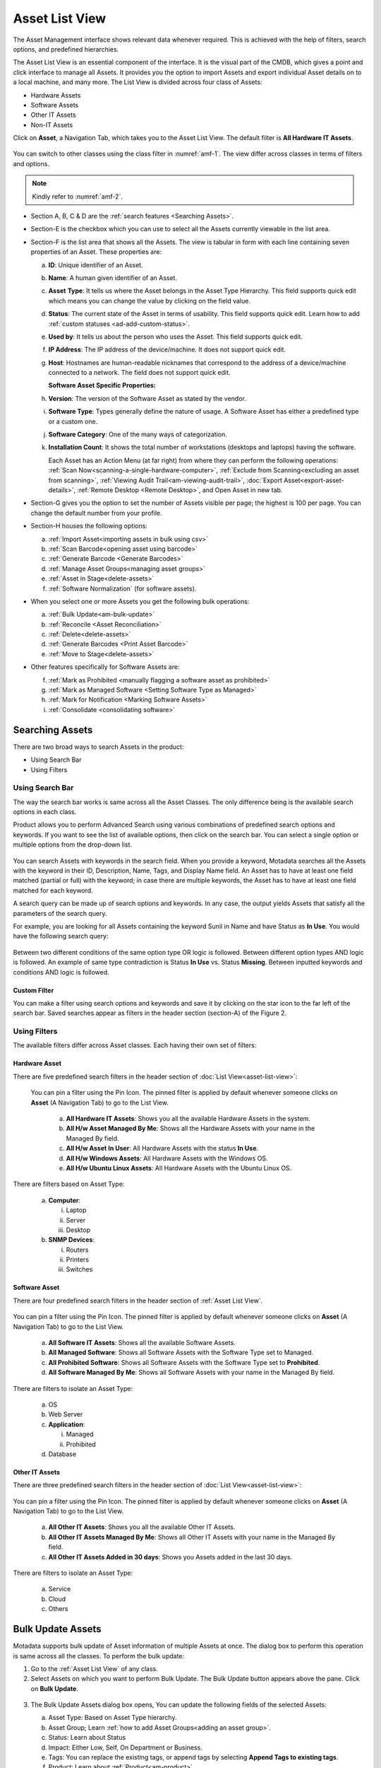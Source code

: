 ***************
Asset List View
***************

The Asset Management interface shows relevant data whenever required.
This is achieved with the help of filters, search options, and
predefined hierarchies.

The Asset List View is an essential component of the interface. It is
the visual part of the CMDB, which gives a point and click interface to
manage all Assets. It provides you the option to import Assets and
export individual Asset details on to a local machine, and many more.
The List View is divided across four class of Assets:

-  Hardware Assets

-  Software Assets

-  Other IT Assets

-  Non-IT Assets

Click on **Asset**, a Navigation Tab, which takes you to the Asset List
View. The default filter is **All Hardware IT Assets**.

.. _amf-1:
.. figure:: https://s3-ap-southeast-1.amazonaws.com/flotomate-resources/asset-management/AM-1.png
   :align: center
   :alt: figure 1

You can switch to other classes using the class filter in :numref:`amf-1`. The
view differ across classes in terms of filters and options.

.. _amf-2:
.. figure:: https://s3-ap-southeast-1.amazonaws.com/flotomate-resources/asset-management/AM-2.png
   :align: center
   :alt: figure 2

.. note:: Kindly refer to :numref:`amf-2`.

-  Section A, B, C & D are the :ref:`search features <Searching Assets>`.

-  Section-E is the checkbox which you can use to select all the Assets
   currently viewable in the list area.

-  Section-F is the list area that shows all the Assets. The view is
   tabular in form with each line containing seven properties of an
   Asset. These properties are:

   a. **ID**: Unique identifier of an Asset.

   b. **Name**: A human given identifier of an Asset.

   c. **Asset** **Type**: It tells us where the Asset belongs in the
      Asset Type Hierarchy. This field supports quick edit which means
      you can change the value by clicking on the field value.

   d. **Status**: The current state of the Asset in terms of usability.
      This field supports quick edit. Learn how to add :ref:`custom statuses <ad-add-custom-status>`. 

   e. **Used by**: It tells us about the person who uses the Asset. This
      field supports quick edit.

   f. **IP Address**: The IP address of the device/machine. It does not
      support quick edit.

   g. **Host**: Hostnames are human-readable nicknames that correspond
      to the address of a device/machine connected to a network. The
      field does not support quick edit.

      **Software Asset Specific Properties:**

   h. **Version**: The version of the Software Asset as stated by the
      vendor.

   i. **Software Type**: Types generally define the nature of usage. A
      Software Asset has either a predefined type or a custom one.

   j. **Software Category**: One of the many ways of categorization.

   k. **Installation Count**: It shows the total number of workstations (desktops and laptops) having the software. 

      Each Asset has an Action Menu (at far right) from where they can
      perform the following operations: :ref:`Scan Now<scanning-a-single-hardware-computer>`, 
      :ref:`Exclude from Scanning<excluding an asset from scanning>`, 
      :ref:`Viewing Audit Trail<am-viewing-audit-trail>`, 
      :doc:`Export Asset<export-asset-details>`, 
      :ref:`Remote Desktop <Remote Desktop>`,
      and Open Asset in new tab.

-  Section-G gives you the option to set the number of Assets visible
   per page; the highest is 100 per page. You can change the default
   number from your profile.

-  Section-H houses the following options:

   a. :ref:`Import Asset<importing assets in bulk using csv>`

   b. :ref:`Scan Barcode<opening asset using barcode>`

   c. :ref:`Generate Barcode <Generate Barcodes>`

   d. :ref:`Manage Asset Groups<managing asset groups>`

   e. :ref:`Asset in Stage<delete-assets>`

   f. :ref:`Software Normalization` (for software assets).

-  When you select one or more Assets you get the following bulk
   operations:

   a. :ref:`Bulk Update<am-bulk-update>`

   b. :ref:`Reconcile <Asset Reconciliation>` 

   c. :ref:`Delete<delete-assets>`

   d. :ref:`Generate Barcodes <Print Asset Barcode>`

   e. :ref:`Move to Stage<delete-assets>`

-  Other features specifically for Software Assets are:

   f. :ref:`Mark as Prohibited <manually flagging a software asset as prohibited>`

   g. :ref:`Mark as Managed Software <Setting Software Type as Managed>`

   h. :ref:`Mark for Notification <Marking Software Assets>`

   i. :ref:`Consolidate <consolidating software>`

Searching Assets
================

There are two broad ways to search Assets in the product:

-  Using Search Bar

-  Using Filters

.. _am-using-search-bar:

Using Search Bar
----------------

The way the search bar works is same across all the Asset Classes. The
only difference being is the available search options in each class.

Product allows you to perform Advanced Search using various combinations
of predefined search options and keywords. If you want to see the list
of available options, then click on the search bar. You can select a
single option or multiple options from the drop-down list.

.. _amf-3:
.. figure:: https://s3-ap-southeast-1.amazonaws.com/flotomate-resources/asset-management/AM-3.png
   :align: center
   :alt: figure 3

You can search Assets with keywords in the search field. When you
provide a keyword, Motadata searches all the Assets with the keyword in
their ID, Description, Name, Tags, and Display Name field. An Asset has
to have at least one field matched (partial or full) with the keyword;
in case there are multiple keywords, the Asset has to have at least one
field matched for each keyword.

A search query can be made up of search options and keywords. In any
case, the output yields Assets that satisfy all the parameters of the
search query.

For example, you are looking for all Assets containing the keyword Sunil
in Name and have Status as **In Use**. You would have the following
search query:

.. _amf-4:
.. figure:: https://s3-ap-southeast-1.amazonaws.com/flotomate-resources/asset-management/AM-4.png
   :align: center
   :alt: figure 4

Between two different conditions of the same option type OR logic is
followed. Between different option types AND logic is followed. An
example of same type contradiction is Status **In Use** vs. Status
**Missing**. Between inputted keywords and conditions AND logic is
followed.

Custom Filter
^^^^^^^^^^^^^

You can make a filter using search options and keywords and save it by
clicking on the star icon to the far left of the search bar. Saved
searches appear as filters in the header section (section-A) of the
Figure 2.

.. _amf-5:
.. figure:: https://s3-ap-southeast-1.amazonaws.com/flotomate-resources/asset-management/AM-5.png
   :align: center
   :alt: figure 5

Using Filters
-------------

The available filters differ across Asset classes. Each having their own
set of filters:

Hardware Asset
^^^^^^^^^^^^^^

There are five predefined search filters in the header section of
:doc:`List View<asset-list-view>`:

      .. _amf-6:
      .. figure:: https://s3-ap-southeast-1.amazonaws.com/flotomate-resources/asset-management/AM-6.png
            :align: center
            :alt: figure 6

      You can pin a filter using the Pin Icon. The pinned filter is applied by
      default whenever someone clicks on **Asset** (A Navigation Tab) to go to
      the List View.

            a. **All Hardware IT Assets**: Shows you all the available Hardware
               Assets in the system.

            b. **All H/w Asset Managed By Me**: Shows all the Hardware Assets with
               your name in the Managed By field.

            c. **All H/w Asset In User**: All Hardware Assets with the status **In
               Use**.

            d. **All H/w Windows Assets**: All Hardware Assets with the Windows OS.

            e. **All H/w Ubuntu Linux Assets**: All Hardware Assets with the Ubuntu Linux OS.

There are filters based on Asset Type:

   a. **Computer**:

      i.   Laptop

      ii.  Server

      iii. Desktop

   b. **SNMP Devices**:

      i. Routers

      ii.  Printers

      iii. Switches

Software Asset
^^^^^^^^^^^^^^

There are four predefined search filters in the header section of
:ref:`Asset List View`.

      .. _amf-7:
      .. figure:: https://s3-ap-southeast-1.amazonaws.com/flotomate-resources/asset-management/AM-7.png
            :align: center
            :alt: figure 7

You can pin a filter using the Pin Icon. The pinned filter is applied by
default whenever someone clicks on **Asset** (A Navigation Tab) to go to
the List View.

      a. **All Software IT Assets**: Shows all the available Software Assets.

      b. **All Managed Software**: Shows all Software Assets with the Software Type set to Managed.

      c. **All Prohibited Software**: Shows all Software Assets with the Software Type set to **Prohibited**.  

      d. **All Software Managed By Me**: Shows all Software Assets with your name in the Managed By field.

There are filters to isolate an Asset Type:

   a. OS

   b. Web Server

   c. **Application**:

      i.  Managed

      ii. Prohibited

   d. Database

Other IT Assets
^^^^^^^^^^^^^^^

There are three predefined search filters in the header section of
:doc:`List View<asset-list-view>`:

      .. _amf-8:
      .. figure:: https://s3-ap-southeast-1.amazonaws.com/flotomate-resources/asset-management/AM-8.png
            :align: center
            :alt: figure 8

You can pin a filter using the Pin Icon. The pinned filter is applied by
default whenever someone clicks on **Asset** (A Navigation Tab) to go to
the List View.

      a. **All Other IT Assets**: Shows you all the available Other IT Assets.

      b. **All Other IT Assets Managed By Me**: Shows all Other IT Assets with your name in the Managed By field.

      c. **All Other IT Assets Added in 30 days**: Shows you Assets added in the last 30 days.

There are filters to isolate an Asset Type:

   a. Service

   b. Cloud

   c. Others

.. _am-bulk-update:

Bulk Update Assets
==================

Motadata supports bulk update of Asset information of multiple Assets
at once. The dialog box to perform this operation is same across all the
classes. To perform the bulk update:

1. Go to the :ref:`Asset List View` of any class.

2. Select Assets on which you want to perform Bulk Update. The Bulk
   Update button appears above the pane. Click on **Bulk Update**.

.. _amf-9:
.. figure:: https://s3-ap-southeast-1.amazonaws.com/flotomate-resources/asset-management/AM-9.png
   :align: center
   :alt: figure 9

3. The Bulk Update Assets dialog box opens, You can update the following
   fields of the selected Assets:

   a. Asset Type: Based on Asset Type hierarchy.

   b. Asset Group; Learn :ref:`how to add Asset Groups<adding an asset group>`.

   c. Status: Learn about Status

   d. Impact: Either Low, Self, On Department or Business.

   e. Tags: You can replace the existing tags, or append tags by
      selecting **Append Tags to existing tags**.

   f. Product: Learn about :ref:`Product<am-product>`.

   g. Vendor: Learn about :ref:`Vendor<am-vendor>`.

   h. Used By: Update the user of the Assets.

   i. Managed By: The Technician who is going to manage the Assets. The
      field is populated from the Technician list in the system.

   j. Location: Locations of the Assets

   k. Business Service: Which business services do the Assets affect?

   l. Software Type: This field is available only for Software Assets. 

   Number of Assets that are going to be updated is visible in the
   Update button. When you are done hit **Update** to save your
   changes.

.. _delete-assets:

Delete/Stage Assets
===================

You can delete multiple Assets from the Asset List View. Archiving
permanently deletes the Assets from the CMDB. The process is same across
all the classes.

If you want to remove Assets from the CMDB but don’t want to delete them
permanently, then you can Stage the Assets. Staging an Asset removes it
from the CMDB and puts it in isolation. Staged Assets don’t reappear
after a discovery process.

**To Delete/Stage Assets:**

-  Go to the :doc:`Asset List View<asset-list-view>` of any class.

-  Select the Assets that you want to delete. The **Delete** button
   appears above the listing area.

.. _amf-10:
.. figure:: https://s3-ap-southeast-1.amazonaws.com/flotomate-resources/asset-management/AM-10.png
   :align: center
   :alt: figure 10

-  Click on the **Delete** button. On confirmation, the Asset/Assets are
   deleted from the CMDB.

-  If you don’t want to delete the Asset/Assets then you can stage them.
   Select the Assets and click on the **Move to Stage** button (in Asset
   List View). On confirmation, the tool stages the Assets.

.. _amf-11:
.. figure:: https://s3-ap-southeast-1.amazonaws.com/flotomate-resources/asset-management/AM-11.png
   :align: center
   :alt: figure 11

**Add an Asset Back to CMDB from Stage:**

-  Go to the :doc:`Asset List View<asset-list-view>`.

-  Click on **Asset in Stage** from the Action Menu.

.. _amf-12:
.. figure:: https://s3-ap-southeast-1.amazonaws.com/flotomate-resources/asset-management/AM-12.png
   :align: center
   :alt: figure 12

-  The Asset in Stage page opens; it lists all Staged Assets. You can
   add an Asset back to the CMDB by clicking on an Asset’s **Add**
   button.

.. _amf-13:
.. figure:: https://s3-ap-southeast-1.amazonaws.com/flotomate-resources/asset-management/AM-13.png
   :align: center
   :alt: figure 13
